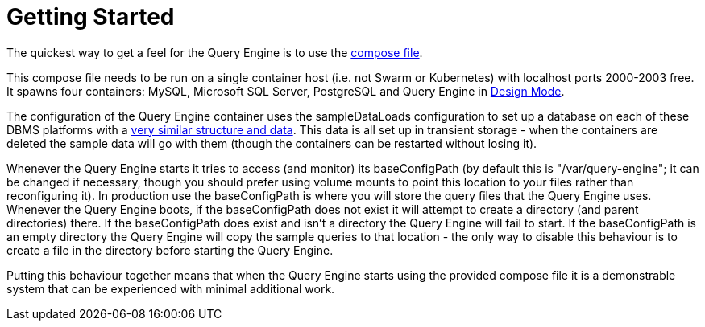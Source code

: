 = Getting Started

The quickest way to get a feel for the Query Engine is to use the link:query-engine-compose.yml[compose file].

This compose file needs to be run on a single container host (i.e. not Swarm or Kubernetes) with localhost ports 2000-2003 free.
It spawns four containers: MySQL, Microsoft SQL Server, PostgreSQL and Query Engine in link:pass:[Design Mode/Design Mode.html][Design Mode].

The configuration of the Query Engine container uses the sampleDataLoads configuration to set up a database on each of these DBMS 
platforms with a link:Samples/Sample%20Data.html[very similar structure and data].
This data is all set up in transient storage - when the containers are deleted the sample data will go with them (though the containers can be restarted without losing it).

Whenever the Query Engine starts it tries to access (and monitor) its baseConfigPath 
(by default this is "/var/query-engine"; it can be changed if necessary, though you should prefer using volume mounts to point this location to your files rather than reconfiguring it).
In production use the baseConfigPath is where you will store the query files that the Query Engine uses.
Whenever the Query Engine boots, if the baseConfigPath does not exist it will attempt to create a directory (and parent directories) there.
If the baseConfigPath does exist and isn't a directory the Query Engine will fail to start.
If the baseConfigPath is an empty directory the Query Engine will copy the sample queries to that location - the only way to disable this behaviour is to create 
a file in the directory before starting the Query Engine.

Putting this behaviour together means that when the Query Engine starts using the provided compose file it is a demonstrable system that can be
experienced with minimal additional work.


